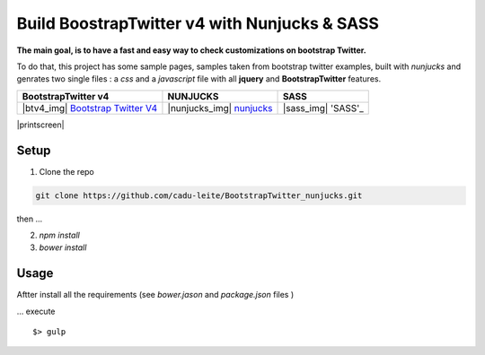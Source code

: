 *********************************************
Build BoostrapTwitter v4 with Nunjucks & SASS
*********************************************


**The main goal, is to have a fast and easy way to check customizations on bootstrap Twitter.**

To do that, this project has some sample pages, samples taken from bootstrap twitter examples,  built with *nunjucks* and genrates two single files : a *css* and a *javascript* file with all **jquery** and **BootstrapTwitter** features.


=================================== =========================== ===================
BootstrapTwitter v4                 NUNJUCKS                    SASS
=================================== =========================== ===================
|btv4_img| `Bootstrap Twitter V4`_  |nunjucks_img| `nunjucks`_  |sass_img| 'SASS'_
=================================== =========================== ===================


|printscreen|


Setup
=====

1. Clone  the repo

.. code-block:: bash

    git clone https://github.com/cadu-leite/BootstrapTwitter_nunjucks.git

then ...

2. `npm install`
3. `bower install`


Usage
=====

Aftter install all the requirements (see *bower.jason* and *package.json* files )

...  execute 
::

    $> gulp



.. _Bootstrap Twitter V4: https://v4-alpha.getbootstrap.com/
.. _Nunjucks: https://mozilla.github.io/nunjucks/
.. _SASS: http://sass-lang.com/guide


.. |btv4_img| image:: https://github.com/cadu-leite/BootstrapTwitter_nunjucks/blob/master/docs/imgs/logos/bst_v4.png
        :alt:  printscreens images
        :width: 100%
        :align: center

.. |nunjucks_img| image:: https://github.com/cadu-leite/BootstrapTwitter_nunjucks/blob/master/docs/imgs/logos/nunjucks.png
        :alt:  printscreens images
        :width: 100%
        :align: center

.. |sass_img| image:: https://github.com/cadu-leite/BootstrapTwitter_nunjucks/blob/master/docs/imgs/logos/sass.png
        :alt:  printscreens images
        :width: 100%
        :align: center

.. |printscreen| image:: https://github.com/cadu-leite/BootstrapTwitter_nunjucks/blob/master/docs/imgs/printscreens/ps_all.png
        :alt:  printscreens images
        :width: 100%
        :align: center



